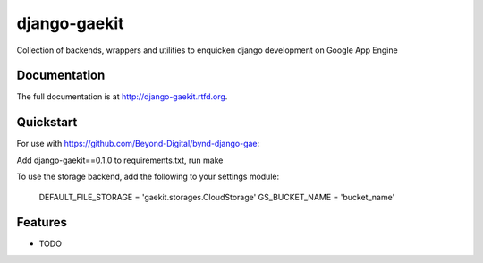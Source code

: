 =============================
django-gaekit
=============================

.. image:: https://badge.fury.io/py/django-gaekit.png
    :target: http://badge.fury.io/py/django-gaekit
    
.. image:: https://travis-ci.org/georgewhewell/django-gaekit.png?branch=master
        :target: https://travis-ci.org/Beyond-Digital/django-gaekit

.. image:: https://pypip.in/d/django-gaekit/badge.png
        :target: https://crate.io/packages/django-gaekit?version=latest


Collection of backends, wrappers and utilities to enquicken django development on Google App Engine

Documentation
-------------

The full documentation is at http://django-gaekit.rtfd.org.

Quickstart
----------

For use with https://github.com/Beyond-Digital/bynd-django-gae::

Add django-gaekit==0.1.0 to requirements.txt, run make

To use the storage backend, add the following to your settings module:

    DEFAULT_FILE_STORAGE = 'gaekit.storages.CloudStorage'
    GS_BUCKET_NAME = 'bucket_name'

Features
--------

* TODO